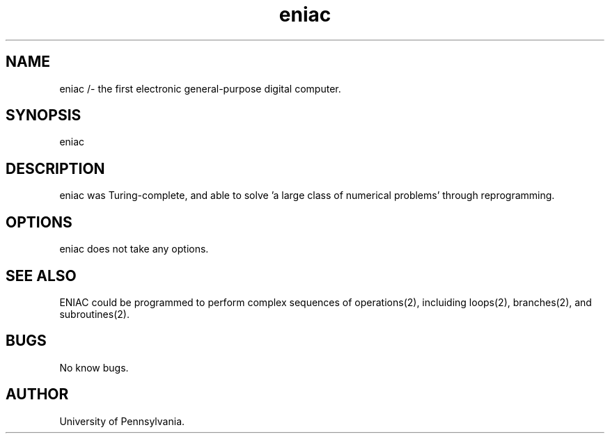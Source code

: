 .TH eniac man page "10 december 1945"
.SH NAME
eniac /- the first electronic general-purpose digital computer.
.SH SYNOPSIS
eniac
.SH DESCRIPTION
eniac was Turing-complete, and able to solve 'a large class of numerical problems' through reprogramming.
.SH OPTIONS
eniac does not take any options.
.SH SEE ALSO
ENIAC could be programmed to perform complex sequences of operations(2), incluiding loops(2), branches(2), and subroutines(2).
.SH BUGS
No know bugs.
.SH AUTHOR
University of Pennsylvania.

